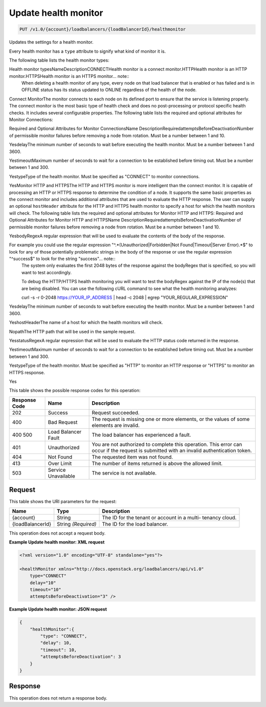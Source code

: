 
.. THIS OUTPUT IS GENERATED FROM THE WADL. DO NOT EDIT.

.. _api-operations-put-update-health-monitor-v1.0-account-loadbalancers-loadbalancerid-healthmonitor:

Update health monitor
^^^^^^^^^^^^^^^^^^^^^^^^^^^^^^^^^^^^^^^^^^^^^^^^^^^^^^^^^^^^^^^^^^^^^^^^^^^^^^^^

.. code::

    PUT /v1.0/{account}/loadbalancers/{loadBalancerId}/healthmonitor

Updates the settings for a health monitor.

Every health monitor has a ``type`` attribute to signify what kind of monitor it is.

The following table lists the health monitor types:

Health monitor typesNameDescriptionCONNECTHealth monitor is a connect                            monitor.HTTPHealth monitor is an HTTP                            monitor.HTTPSHealth monitor is an HTTPS                            monitor... note::
   When deleting a health monitor of any type, every node on that load balancer that is enabled or has failed and is in OFFLINE status has its status updated to ONLINE regardless of the health of the node.
   
   

Connect MonitorThe monitor connects to each node on its defined port to ensure that the service is listening properly. The connect monitor is the most basic type of health check and does no post-processing or protocol specific health checks. It includes several configurable properties. The following table lists the required and optional attributes for Monitor Connections:

Required and Optional Attributes for                    Monitor ConnectionsName DescriptionRequiredattemptsBeforeDeactivationNumber of permissible monitor failures before removing a node from rotation. Must be a number between 1 and 10.

YesdelayThe minimum number of seconds to wait before executing the health monitor. Must be a number between 1 and 3600.

YestimeoutMaximum number of seconds to wait for a connection to be established before timing out. Must be a number between 1 and 300. 

YestypeType of the health monitor. Must be specified as "CONNECT" to monitor connections.

YesMonitor HTTP and HTTPSThe HTTP and HTTPS monitor is more intelligent than the connect monitor. It is capable of processing an HTTP or HTTPS response to determine the condition of a node. It supports the same basic properties as the connect monitor and includes additional attributes that are used to evaluate the HTTP response. The user can supply an optional ``hostHeader`` attribute for the HTTP and HTTPS health monitor to specify a host for which the health monitors will check. The following table lists the required and optional attributes for Monitor HTTP and HTTPS: Required and Optional Attributes for Monitor HTTP and HTTPSName DescriptionRequiredattemptsBeforeDeactivationNumber of permissible monitor failures before removing a node from rotation. Must be a number between 1 and 10.

YesbodyRegexA regular expression that will be used to evaluate the contents of the body of the response. 

For example you could use the regular expression "^.*(Unauthorized|Forbidden|Not Found|Timeout|Server Error).*$" to look for any of those potentially problematic strings in the body of the response or use the regular expression "^success$" to look for the string "success"... note::
 The system only evaluates the first 2048 bytes of the response against the bodyRegex that is specified, so you will want to test accordingly. 
 
 To debug the HTTP/HTTPS health monitoring you will want to test the bodyRegex against the IP of the node(s) that are being disabled. You can use the following cURL command to see what the health monitoring analyzes:
 
 curl -s -r 0-2048 https://YOUR_IP_ADDRESS | head -c 2048 | egrep "YOUR_REGULAR_EXPRESSION"
 
 

YesdelayThe minimum number of seconds to wait before executing the health monitor. Must be a number between 1 and 3600.

YeshostHeaderThe name of a host for which the health monitors will check.

NopathThe HTTP path that will be used in the sample request.

YesstatusRegexA regular expression that will be used to evaluate the HTTP status code returned in the response. 

YestimeoutMaximum number of seconds to wait for a connection to be established before timing out. Must be a number between 1 and 300.

YestypeType of the health monitor. Must be specified as "HTTP" to monitor an HTTP response or "HTTPS" to monitor an HTTPS response.

Yes



This table shows the possible response codes for this operation:


+--------------------------+-------------------------+-------------------------+
|Response Code             |Name                     |Description              |
+==========================+=========================+=========================+
|202                       |Success                  |Request succeeded.       |
+--------------------------+-------------------------+-------------------------+
|400                       |Bad Request              |The request is missing   |
|                          |                         |one or more elements, or |
|                          |                         |the values of some       |
|                          |                         |elements are invalid.    |
+--------------------------+-------------------------+-------------------------+
|400 500                   |Load Balancer Fault      |The load balancer has    |
|                          |                         |experienced a fault.     |
+--------------------------+-------------------------+-------------------------+
|401                       |Unauthorized             |You are not authorized   |
|                          |                         |to complete this         |
|                          |                         |operation. This error    |
|                          |                         |can occur if the request |
|                          |                         |is submitted with an     |
|                          |                         |invalid authentication   |
|                          |                         |token.                   |
+--------------------------+-------------------------+-------------------------+
|404                       |Not Found                |The requested item was   |
|                          |                         |not found.               |
+--------------------------+-------------------------+-------------------------+
|413                       |Over Limit               |The number of items      |
|                          |                         |returned is above the    |
|                          |                         |allowed limit.           |
+--------------------------+-------------------------+-------------------------+
|503                       |Service Unavailable      |The service is not       |
|                          |                         |available.               |
+--------------------------+-------------------------+-------------------------+


Request
""""""""""""""""




This table shows the URI parameters for the request:

+--------------------------+-------------------------+-------------------------+
|Name                      |Type                     |Description              |
+==========================+=========================+=========================+
|{account}                 |String                   |The ID for the tenant or |
|                          |                         |account in a multi-      |
|                          |                         |tenancy cloud.           |
+--------------------------+-------------------------+-------------------------+
|{loadBalancerId}          |String *(Required)*      |The ID for the load      |
|                          |                         |balancer.                |
+--------------------------+-------------------------+-------------------------+





This operation does not accept a request body.




**Example Update health monitor: XML request**


.. code::

    <?xml version="1.0" encoding="UTF-8" standalone="yes"?>
    
    <healthMonitor xmlns="http://docs.openstack.org/loadbalancers/api/v1.0"
        type="CONNECT"
        delay="10"
        timeout="10"
        attemptsBeforeDeactivation="3" />


**Example Update health monitor: JSON request**


.. code::

    {
        "healthMonitor":{
            "type": "CONNECT",
            "delay": 10,
            "timeout": 10,
            "attemptsBeforeDeactivation": 3
        }
    }


Response
""""""""""""""""






This operation does not return a response body.




